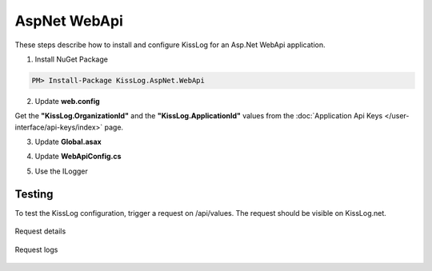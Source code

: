 AspNet WebApi
====================

These steps describe how to install and configure KissLog for an Asp.Net WebApi application.

1. Install NuGet Package

.. code-block:: none

    PM> Install-Package KissLog.AspNet.WebApi


2. Update **web.config**

Get the **"KissLog.OrganizationId"** and the **"KissLog.ApplicationId"** values from the :doc:`Application Api Keys </user-interface/api-keys/index>` page.

.. code-block:: xml
    :caption: web.config
    :linenos:

    <configuration>
        <appSettings>
            <add key="KissLog.OrganizationId" value="OrganizationID" />
            <add key="KissLog.ApplicationId" value="ApplicationID" />
        </appSettings>
    </configuration>

3. Update **Global.asax**

.. code-block:: c#
    :linenos:
    :emphasize-lines: 10, 12, 15-28, 40, 42-47

    using KissLog.Apis.v1.Listeners;
    using KissLog.AspNet.Web;
    
    namespace KissLog.Samples.WebApi
    {
        public class WebApiApplication : System.Web.HttpApplication
        {
            protected void Application_Start()
            {
                GlobalConfiguration.Configure(WebApiConfig.Register);

                ConfigureKissLog();
            }

            protected void Application_Error(object sender, EventArgs e)
            {
                Exception exception = Server.GetLastError();
                if (exception != null)
                {
                    var logger = Logger.Factory.Get();
                    logger.Error(exception);

                    if(logger.AutoFlush() == false)
                    {
                        Logger.NotifyListeners(logger);
                    }
                }
            }

            private void ConfigureKissLog()
            {
                // KissLog cloud listener
                KissLogConfiguration.Listeners.Add(new KissLogApiListener(new KissLog.Apis.v1.Auth.Application(
                    ConfigurationManager.AppSettings["KissLog.OrganizationId"],
                    ConfigurationManager.AppSettings["KissLog.ApplicationId"])
                ));
            }

            // Register HttpModule
            public static KissLogHttpModule KissLogHttpModule = new KissLogHttpModule();

            public override void Init()
            {
                base.Init();

                KissLogHttpModule.Init(this);
            }
        }
    }

4. Update **WebApiConfig.cs**

.. code-block:: c#
    :linenos:
    :emphasize-lines: 12, 15

    using KissLog.AspNet.WebApi;
    using System.Web.Http;
    using System.Web.Http.ExceptionHandling;
    
    namespace KissLog.Samples.WebApi
    {
        public static class WebApiConfig
        {
            public static void Register(HttpConfiguration config)
            {
                // Add KissLog Exception logger
                config.Services.Replace(typeof(IExceptionLogger), new KissLogExceptionLogger());
    
                // Add KissLog exception filter
                config.Filters.Add(new KissLogWebApiExceptionFilterAttribute());
    
                // Web API routes
                config.MapHttpAttributeRoutes();
    
                config.Routes.MapHttpRoute(
                    name: "DefaultApi",
                    routeTemplate: "api/{controller}/{id}",
                    defaults: new { id = RouteParameter.Optional }
                );
            }
        }
    }

5. Use the ILogger

.. code-block:: c#
    :linenos:
    :emphasize-lines: 7, 10, 16

    using KissLog;

    namespace KissLog.Samples.WebApi.Controllers
    {
        public class ValuesController : ApiController
        {
            private readonly ILogger _logger;
            public ValuesController()
            {
                _logger = Logger.Factory.Get();
            }

            // GET api/values
            public IEnumerable<string> Get()
            {
                _logger.Debug("Hello world from AspNet.WebApi!");

                return new string[] { "value1", "value2" };
            }
        }
    }

Testing
-------------------------------------------

To test the KissLog configuration, trigger a request on /api/values. The request should be visible on KissLog.net.

.. figure:: images/aspNetWebApi-request-details.png
   :alt: Request details
   :align: center

   Request details

.. figure:: images/aspNetWebApi-request-logs.png
   :alt: Request logs
   :align: center

   Request logs